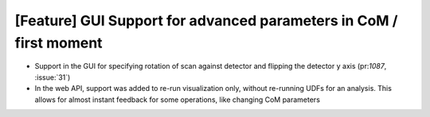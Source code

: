 [Feature] GUI Support for advanced parameters in CoM / first moment
===================================================================

* Support in the GUI for specifying rotation of scan against detector and
  flipping the detector y axis (pr:`1087`, :issue:`31`)
* In the web API, support was added to re-run visualization only, without
  re-running UDFs for an analysis. This allows for almost instant feedback
  for some operations, like changing CoM parameters
